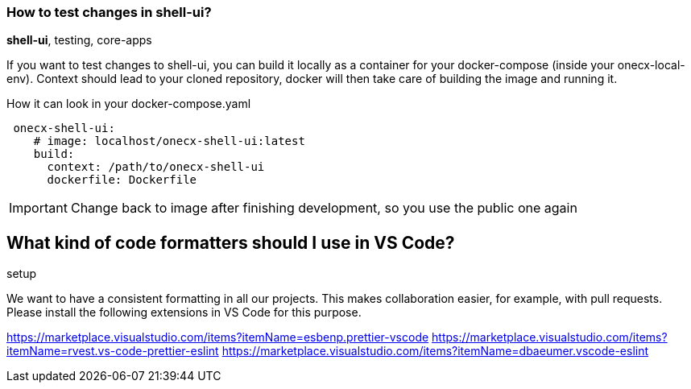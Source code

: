 === How to test changes in shell-ui?
[sidebar]
*shell-ui*, testing, core-apps

If you want to test changes to shell-ui, you can build it locally as a container for your docker-compose (inside your onecx-local-env).
Context should lead to your cloned repository, docker will then take care of building the image and running it.

.How it can look in your docker-compose.yaml
[example]
[source,yaml]
----
 onecx-shell-ui:   
    # image: localhost/onecx-shell-ui:latest
    build:
      context: /path/to/onecx-shell-ui
      dockerfile: Dockerfile
----
IMPORTANT: Change back to image after finishing development, so you use the public one again

== What kind of code formatters should I use in VS Code? 
[sidebar]
setup

We want to have a consistent formatting in all our projects. This makes collaboration easier, for example, with pull requests. Please install the following extensions in VS Code for this purpose.

https://marketplace.visualstudio.com/items?itemName=esbenp.prettier-vscode
https://marketplace.visualstudio.com/items?itemName=rvest.vs-code-prettier-eslint
https://marketplace.visualstudio.com/items?itemName=dbaeumer.vscode-eslint
